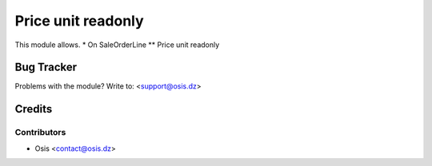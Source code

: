 =====================================================
Price unit readonly
=====================================================

This module allows.
* On SaleOrderLine
** Price unit readonly

Bug Tracker
===========

Problems with the module?
Write to: <support@osis.dz>

Credits
=======

Contributors
------------

* Osis <contact@osis.dz>

.. image:: https://www.osis.dz/logo.png
   :alt: Osis
   :target: https://osis.dz
